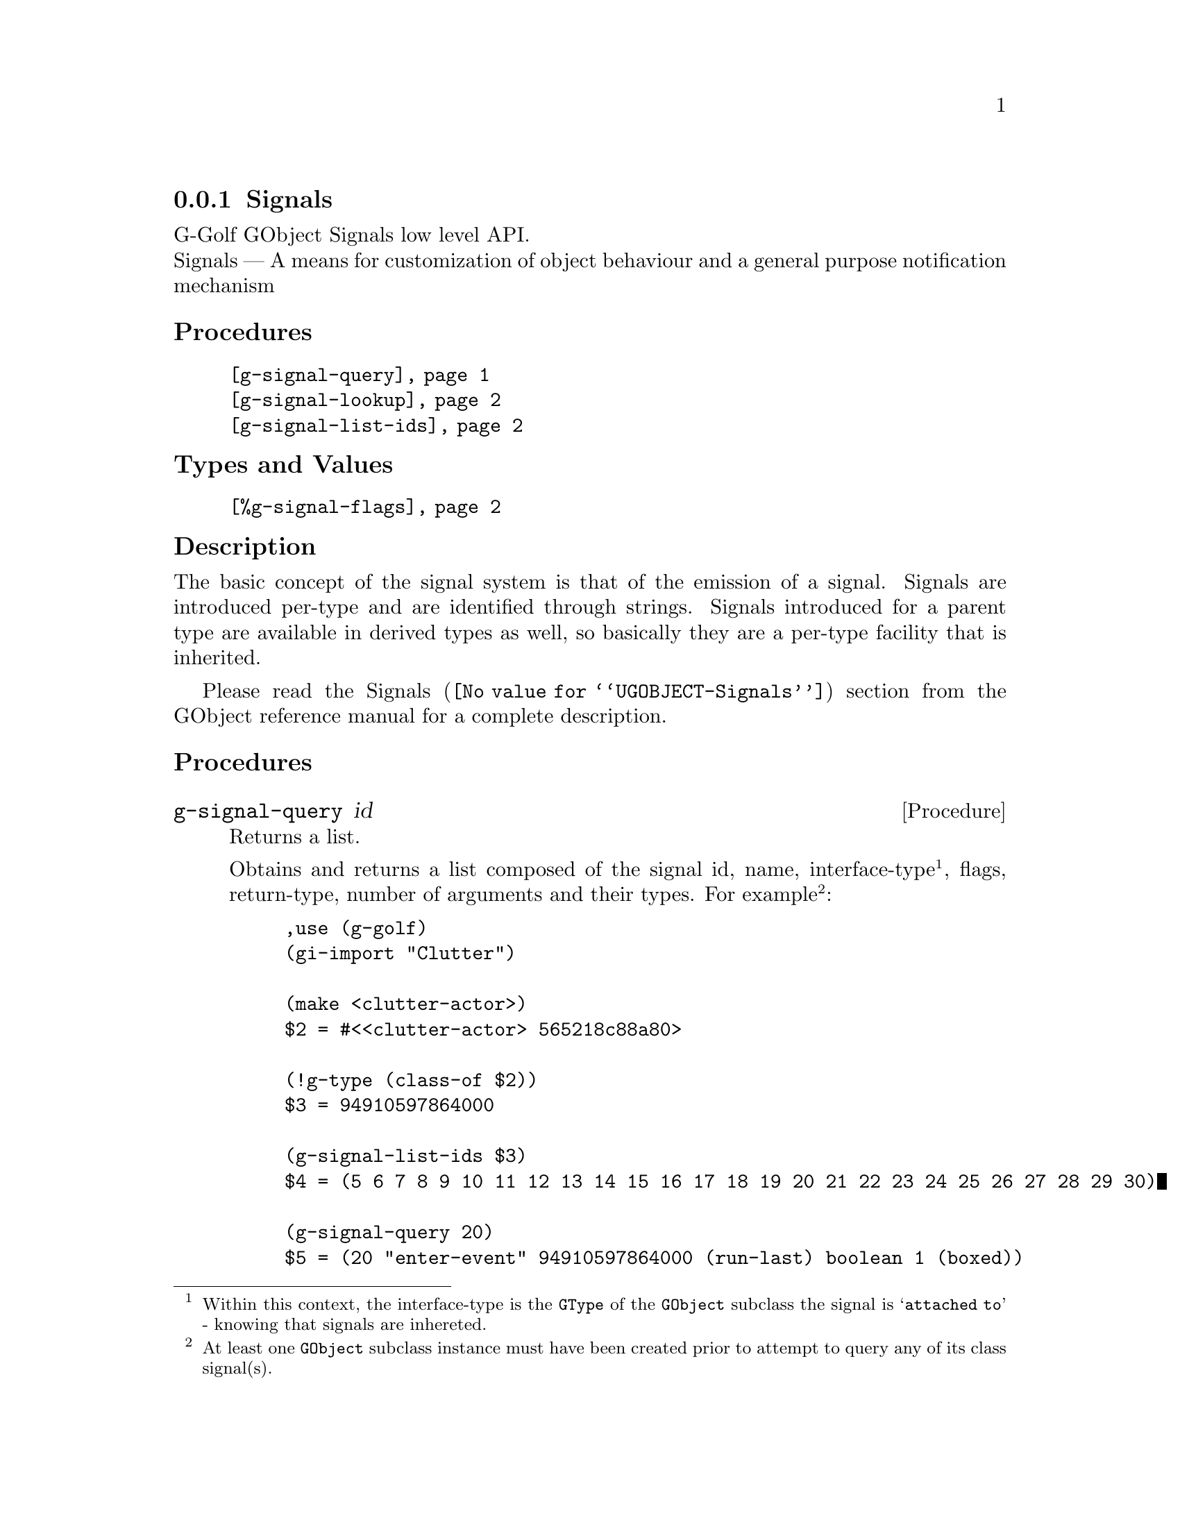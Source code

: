 @c -*-texinfo-*-
@c This is part of the GNU G-Golf Reference Manual.
@c Copyright (C) 2019 - 2020 Free Software Foundation, Inc.
@c See the file g-golf.texi for copying conditions.


@node Signals
@subsection Signals

G-Golf GObject Signals low level API.@*
Signals — A means for customization of object behaviour and a general
purpose notification mechanism


@subheading Procedures

@indentedblock
@table @code
@item @ref{g-signal-query}
@item @ref{g-signal-lookup}
@item @ref{g-signal-list-ids}
@end table
@end indentedblock


@subheading Types and Values

@indentedblock
@table @code
@item @ref{%g-signal-flags}
@end table
@end indentedblock


@subheading Description

The basic concept of the signal system is that of the emission of a
signal. Signals are introduced per-type and are identified through
strings. Signals introduced for a parent type are available in derived
types as well, so basically they are a per-type facility that is
inherited.

Please read the @uref{@value{UGOBJECT-Signals}, Signals} section from
the GObject reference manual for a complete description.


@subheading Procedures


@anchor{g-signal-query}
@deffn Procedure g-signal-query id

Returns a list.

Obtains and returns a list composed of the signal id, name,
interface-type@footnote{Within this context, the interface-type is the
@code{GType} of the @code{GObject} subclass the signal is @samp{attached
to} - knowing that signals are inhereted.}, flags, return-type, number
of arguments and their types. For example@footnote{At least one
@code{GObject} subclass instance must have been created prior to attempt
to query any of its class signal(s).}:

@lisp
,use (g-golf)
(gi-import "Clutter")

(make <clutter-actor>)
$2 = #<<clutter-actor> 565218c88a80>

(!g-type (class-of $2))
$3 = 94910597864000

(g-signal-list-ids $3)
$4 = (5 6 7 8 9 10 11 12 13 14 15 16 17 18 19 20 21 22 23 24 25 26 27 28 29 30)

(g-signal-query 20)
$5 = (20 "enter-event" 94910597864000 (run-last) boolean 1 (boxed))
@end lisp

As you may have noticed, the signal query argument(s) list does not
include the instance (and its type) upon which the signal is called, but
both at C level and within the context of @code{GClosure}, callbacks
must assume that the instance upon which a signal is called is always
the first argument of the callback.
@end deffn


@anchor{g-signal-lookup}
@deffn Procedure g-signal-lookup name g-type

Returns an integer.

Obtains and returns the signal's identifying integer, given the
@var{name} of the signal and the object @var{g-type} it connects to. If
a signal identifier can't be find for the given @var{name} and
@var{g-type}, an exception is raised.
@end deffn


@anchor{g-signal-list-ids}
@deffn Procedure g-signal-list-ids g-type

Returns a list of integers.

Obtains and returns the list of signal's identifying integers for
@var{g-type} (Note that at least one @var{g-type} instance must have
been created prior to attempt to list or query signal's identifying
integers for a given @var{g-type}).
@end deffn


@subheading Types and Values


@anchor{%g-signal-flags}
@defivar <gi-enum> %g-signal-flags

The signal flags are used to specify a signal's behaviour, the overall
signal description outlines how especially the RUN flags control the
stages of a signal emission.

An instance of @code{<gi-enum>}, who's members are the scheme
representation of the @code{GSignalFlags}:

@indentedblock
@emph{g-name}: GSignalFlags  @*
@emph{scm-name}: g-signal-flags  @*
@emph{enum-set}:
@indentedblock
@table @code

@item run-first
Invoke the object method handler in the first emission stage.

@item run-last
Invoke the object method handler in the third emission stage.

@item run-cleanup
Invoke the object method handler in the last emission stage.

@item no-recurse
Signals being emitted for an object while currently being in emission
for this very object will not be emitted recursively, but instead cause
the first emission to be restarted.

@item detailed
This signal supports "::detail" appendices to the signal name upon
handler connections and emissions.

@item action
Action signals are signals that may freely be emitted on alive objects
from user code via @code{g-signal-emit} and friends, without the need of
being embedded into extra code that performs pre or post emission
adjustments on the object. They can also be thought of as object methods
which can be called generically by third-party code.

@item no-hooks
No emissions hooks are supported for this signal.

@item must-collect
Varargs signal emission will always collect the arguments, even if there
are no signal handlers connected. Since 2.30.

@item deprecated
The signal is deprecated and will be removed in a future version. A
warning will be generated if it is connected while running with
@code{G_ENABLE_DIAGNOSTIC=1}. Since 2.32.

@end table
@end indentedblock
@end indentedblock
@end defivar
